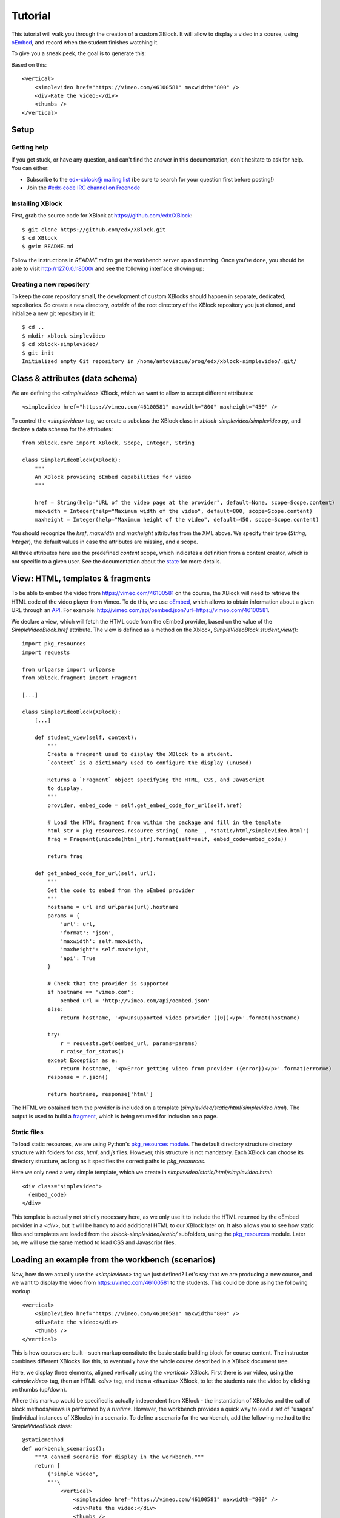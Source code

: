 ========
Tutorial
========

This tutorial will walk you through the creation of a custom XBlock. It will allow to display a
video in a course, using `oEmbed <http://oembed.com/>`_, and record when the student finishes
watching it.

To give you a sneak peek, the goal is to generate this:

.. image:: images/simplevideo_finished.png

Based on this: ::

    <vertical>
        <simplevideo href="https://vimeo.com/46100581" maxwidth="800" />
        <div>Rate the video:</div>
        <thumbs />
    </vertical>

Setup
=====

Getting help
------------

If you get stuck, or have any question, and can't find the answer in this documentation, don't
hesitate to ask for help. You can either:

* Subscribe to the `edx-xblock@ mailing list <https://groups.google.com/forum/#!forum/edx-xblock>`_
  (be sure to search for your question first before posting!) 
* Join the `#edx-code IRC channel on Freenode <http://webchat.freenode.net/?channels=edx-code>`_

Installing XBlock
-----------------

First, grab the source code for XBlock at https://github.com/edx/XBlock: ::

    $ git clone https://github.com/edx/XBlock.git
    $ cd XBlock
    $ gvim README.md

Follow the instructions in `README.md` to get the workbench server up and running. Once you're done,
you should be able to visit http://127.0.0.1:8000/ and see the following interface showing up:

.. image:: images/workbench_home.png

Creating a new repository
-------------------------

To keep the core repository small, the development of custom XBlocks should happen in separate,
dedicated, repositories. So create a new directory, *outside* of the root directory of the XBlock
repository you just cloned, and initialize a new git repository in it: ::

    $ cd ..
    $ mkdir xblock-simplevideo
    $ cd xblock-simplevideo/
    $ git init
    Initialized empty Git repository in /home/antoviaque/prog/edx/xblock-simplevideo/.git/

Class & attributes (data schema)
================================

We are defining the `<simplevideo>` XBlock, which we want to allow to accept different attributes: ::

    <simplevideo href="https://vimeo.com/46100581" maxwidth="800" maxheight="450" />

To control the `<simplevideo>` tag, we create a subclass the XBlock class in
`xblock-simplevideo/simplevideo.py`, and declare a data schema for the attributes: ::

    from xblock.core import XBlock, Scope, Integer, String

    class SimpleVideoBlock(XBlock):
        """
        An XBlock providing oEmbed capabilities for video
        """

        href = String(help="URL of the video page at the provider", default=None, scope=Scope.content)
        maxwidth = Integer(help="Maximum width of the video", default=800, scope=Scope.content)
        maxheight = Integer(help="Maximum height of the video", default=450, scope=Scope.content)

You should recognize the `href`, `maxwidth` and `maxheight` attributes from the XML above. We
specify their type (`String`, `Integer`), the default values in case the attributes are missing, and
a scope.

All three attributes here use the predefined `content` scope, which indicates a definition from a
content creator, which is not specific to a given user. See the documentation about the `state
<guide/xblock.html#state>`_ for more details.

View: HTML, templates & fragments
=================================

To be able to embed the video from https://vimeo.com/46100581 on the course, the XBlock will need to
retrieve the HTML code of the video player from Vimeo. To do this, we use `oEmbed
<http://oembed.com/>`_, which allows to obtain information about a given URL through an `API
<https://developer.vimeo.com/apis/oembed>`_. For example:
http://vimeo.com/api/oembed.json?url=https://vimeo.com/46100581.

We declare a view, which will fetch the HTML code from the oEmbed provider, based on the value of
the `SimpleVideoBlock.href` attribute. The view is defined as a method on the Xblock,
`SimpleVideoBlock.student_view()`: ::

    import pkg_resources
    import requests
    
    from urlparse import urlparse
    from xblock.fragment import Fragment

    [...]

    class SimpleVideoBlock(XBlock):
        [...]

        def student_view(self, context):
            """
            Create a fragment used to display the XBlock to a student.
            `context` is a dictionary used to configure the display (unused)

            Returns a `Fragment` object specifying the HTML, CSS, and JavaScript
            to display.
            """
            provider, embed_code = self.get_embed_code_for_url(self.href)
            
            # Load the HTML fragment from within the package and fill in the template
            html_str = pkg_resources.resource_string(__name__, "static/html/simplevideo.html")
            frag = Fragment(unicode(html_str).format(self=self, embed_code=embed_code))

            return frag

        def get_embed_code_for_url(self, url):
            """
            Get the code to embed from the oEmbed provider
            """
            hostname = url and urlparse(url).hostname
            params = {
                'url': url,
                'format': 'json',
                'maxwidth': self.maxwidth,
                'maxheight': self.maxheight,
                'api': True
            }

            # Check that the provider is supported
            if hostname == 'vimeo.com':
                oembed_url = 'http://vimeo.com/api/oembed.json'
            else:
                return hostname, '<p>Unsupported video provider ({0})</p>'.format(hostname)
            
            try:
                r = requests.get(oembed_url, params=params)
                r.raise_for_status()
            except Exception as e:
                return hostname, '<p>Error getting video from provider ({error})</p>'.format(error=e)
            response = r.json()

            return hostname, response['html']

The HTML we obtained from the provider is included on a template
(`simplevideo/static/html/simplevideo.html`). The output is used to build a `fragment
<guide/fragment.html>`_, which is being returned for inclusion on a page.

Static files
------------

To load static resources, we are using Python's `pkg_resources module
<http://pythonhosted.org/distribute/pkg_resources.html>`_. The default directory structure directory
structure with folders for `css`, `html`, and `js` files.  However, this structure is not mandatory.
Each XBlock can choose its directory structure, as long as it specifies the correct paths to
`pkg_resources`.

Here we only need a very simple template, which we create in
`simplevideo/static/html/simplevideo.html`: ::

    <div class="simplevideo">
      {embed_code}
    </div>

This template is actually not strictly necessary here, as we only use it to include the HTML
returned by the oEmbed provider in a `<div>`, but it will be handy to add additional HTML to our
XBlock later on. It also allows you to see how static files and templates are loaded from the
`xblock-simplevideo/static/` subfolders, using the `pkg_resources
<http://pythonhosted.org/distribute/pkg_resources.html>`_ module. Later on, we will use the same
method to load CSS and Javascript files.

Loading an example from the workbench (scenarios)
=================================================

Now, how do we actually use the `<simplevideo>` tag we just defined? Let's say that we are producing
a new course, and we want to display the video from https://vimeo.com/46100581 to the students. This
could be done using the following markup ::

    <vertical>
        <simplevideo href="https://vimeo.com/46100581" maxwidth="800" />
        <div>Rate the video:</div>
        <thumbs />
    </vertical>

This is how courses are built - such markup constitute the basic static building block for course
content. The instructor combines different XBlocks like this, to eventually have the whole course
described in a XBlock document tree.

Here, we display three elements, aligned vertically using the `<vertical>` XBlock. First there is
our video, using the `<simplevideo>` tag, then an HTML `<div>` tag, and then a `<thumbs>` XBlock, to
let the students rate the video by clicking on thumbs (up/down).

Where this markup would be specified is actually independent from XBlock - the instantiation of
XBlocks and the call of block methods/views is performed by a *runtime*. However, the workbench
provides a quick way to load a set of "usages" (individual instances of XBlocks) in a scenario. To
define a scenario for the workbench, add the following method to the `SimpleVideoBlock` class: ::

    @staticmethod
    def workbench_scenarios():
        """A canned scenario for display in the workbench."""
        return [
            ("simple video", 
            """\
                <vertical>
                    <simplevideo href="https://vimeo.com/46100581" maxwidth="800" />
                    <div>Rate the video:</div>
                    <thumbs />
                </vertical>
             """)
        ]

The attributes, like "href", are mapped to attributes of the XBlock class and automatically
initialized to the provided value. It allows you to specify which video should be displayed in this
particular scenario.


Registering an XBlock (entry point)
===================================

XBlocks are loaded dynamically as plugins, using the `entry_points mechanism of setuptools
<http://pythonhosted.org/distribute/setuptools.html#dynamic-discovery-of-services-and-plugins>`_.
XBlocks are registered by looking up entry points with the name `xblock.v1`. The workbench will call
the `workbench_scenarios()` method on each registered XBlock, to populate the list of scenarios
displayed on its homepage.

Create the following `xblock-simplevideo/setup.py` file: ::

    from setuptools import setup
    
    setup(
        name='xblock-simplevideo',
        version='0.1',
        description='SimpleVideo XBlock Tutorial Sample',
        py_modules=['simplevideo'],
        install_requires=['XBlock'],
        entry_points={
            'xblock.v1': [
                'simplevideo = simplevideo:SimpleVideoBlock',
            ]
        }
    )

Then create a file requirements.txt to allow to register the package, as well as automatically
install other dependencies like the `requests` module we use to query the oEmbed provider: ::

    $ cd xblock-simplevideo/
    $ cat > requirements.txt
    requests==1.2.2
    -e .
    <Press CTRL-D>

The '-e' option tells to always use the latest files from the development directory, instead of
packaging the files when you run the command.

Then run pip to actually register the `xblock-simplevideo` package and allow XBlock to find the
entry point: ::

    $ pip -r requirements.txt

Now, (re)start the workbench server: ::

    $ cd ../XBlock
    $ python manage.py runserver

You should see the new "*simple video*" scenario appearing in the list from http://localhost:8000/
(highlighted in yellow on the screenshot - it will appear just like the other links for you):

.. image:: images/workbench_home_simplevideo.png

When you click on it, you should see the video appearing, along with the thumb block to rate the
video:

.. image:: images/simplevideo_scenario1.png

Adding CSS styling
==================

Let's say we want to add a small margin, above and below every video. We'll do this with CSS: create
the file `xblock-simplevideo/static/css/simplevideo.css` and put the following code in it: ::

    .simplevideo {
        margin: 10px 0;
    }

Then edit the `SimpleVideoBlock.student_view()` method: ::

    class SimpleVideoBlock(XBlock):
        [...]

        def student_view(self, context):
            [...]
            
            # Load the HTML fragment from within the package and fill in the template
            html_str = pkg_resources.resource_string(__name__, "static/html/simplevideo.html")
            frag = Fragment(unicode(html_str).format(self=self, embed_code=embed_code))

            # Load CSS
            css_str = pkg_resources.resource_string(__name__, "static/css/simplevideo.css")
            frag.add_css(unicode(css_str))

            return frag

Reload http://localhost:8000/scenario/simplevideo.0/. Tadaa! You should now see bigger margins on
the top & bottom of the video.

Javascript & Ajax calls
=======================

Now, something fancier. We want to keep track of whether a student has finished watching the video -
and if he did, how many times. We'll use Javascript to make an Ajax call to the server when the
video is finished. For this, we load both Vimeo's Javascript API library (`Froogaloop
<https://developer.vimeo.com/player/js-api>`_), as well as our own Javascript file,
`static/js/src/simplevideo.js`: ::

    class SimpleVideoBlock(XBlock):
        [...]
        def student_view(self, context):
            [...]
            # Load CSS
            css_str = pkg_resources.resource_string(__name__, "static/css/simplevideo.css")
            frag.add_css(unicode(css_str))

            # Load JS
            if provider == 'vimeo.com':
                js_str = pkg_resources.resource_string(__name__, "static/js/lib/froogaloop.min.js")
                frag.add_javascript(unicode(js_str))
                js_str = pkg_resources.resource_string(__name__, "static/js/src/simplevideo.js")
                frag.add_javascript(unicode(js_str))
                frag.initialize_js('SimpleVideoBlock')

            return frag

To enable the Vimeo API calls from the video player's `iframe`, add a `api=true` parameter to the
oEmbed call: ::

    class SimpleVideoBlock(XBlock):
        [...]
        def get_embed_code_for_url(self, url):
            [...]
            # Check that the provider is supported
            if hostname == 'vimeo.com':
                oembed_url = 'http://vimeo.com/api/oembed.json'
                params['api'] = True
            else:
            [...]

Update the template we created before to display the number of times the student has finished
watching the video: ::

    <div class="simplevideo">
      {embed_code}
      <div class="status">Watched <span class="watched">{self.watched}</span> time(s).
    </div>

You can download the Froogaloop library from `http://a.vimeocdn.com/js/froogaloop2.min.js`: ::

    $ wget -O xblock-simplevideo/static/js/lib/froogaloop.min.js http://a.vimeocdn.com/js/froogaloop2.min.js

Create the `xblock-simplevideo/static/js/simplevideo.js` file: ::

    function SimpleVideoBlock(runtime, element) {
        var iframe = $('.simplevideo iframe'),
            player = $f(iframe[0]),
            watched_status = $('.simplevideo .status .watched');

        function on_finish(id) {
            $.ajax({
                type: "POST",
                url: runtime.handler_url('mark_as_watched'),
                data: JSON.stringify({watched: true}),
                success: function(result) {
                    watched_status.text(result.watched);
                }
            });
        }

        player.addEvent('ready', function() {
            player.addEvent('finish', on_finish);
        });
    }

Here, we:

* Locate the `iframe`,
* Pass it to the Froogaloop library to get the `player` object, 
* Capture "*finish*" events from the `player` once it is ready,
* Make an Ajax call to the `SimpleVideoBlock.mark_as_watched()` method when it is fired (we obtain
  the URL for the Ajax call through the `runtime.handler_url()` method)

Also notice that:

* The `SimpleVideoBlock.mark_as_watched()` method gets the data passed to the Ajax call,
  deserialized.
* The `success()` callback is passed the return value from the `mark_as_watched()` method
* The `watched` attribute from the returned result is used to update a new field, `$('.simplevideo
  .status .watched')`.

And finally, add the `mark_as_watched()` method to the XBlock, along with a new `watched` attribute,
which will store the number of times the user has completed watching the video: ::

    import logging
    log = logging.getLogger(__name__)
    [...]
    
    class SimpleVideoBlock(XBlock):
        [...]
        watched = Integer(help="How many times the student has watched it?", default=0, scope=Scope.user_state)
        [...]

        @XBlock.json_handler
        def mark_as_watched(self, data):
            """
            Called upon completion of the video
            """
            if not data.get('watched'):
                log.warn('not watched yet')
            else:
                self.watched += 1

            return {'watched': self.watched}

You should now be getting this:

.. image:: images/simplevideo_finished.png

**Important note**: It seems that the Vimeo JS API calls are broken with Firefox - until this is
fixed, test with Chrome/Chromium instead.

Source repository
=================

A repository containing the code from this tutorial can be found at
https://github.com/antoviaque/xblock-simplevideo.


